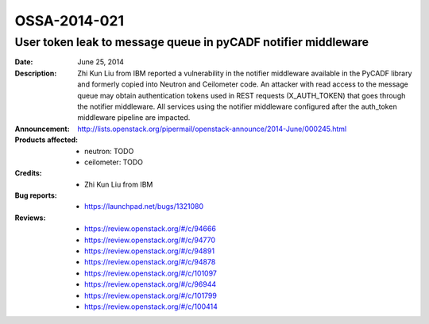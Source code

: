=============
OSSA-2014-021
=============

User token leak to message queue in pyCADF notifier middleware
--------------------------------------------------------------
:Date: June 25, 2014

:Description:

   Zhi Kun Liu from IBM reported a vulnerability in the notifier middleware
   available in the PyCADF library and formerly copied into Neutron and
   Ceilometer code. An attacker with read access to the message queue may
   obtain authentication tokens used in REST requests (X_AUTH_TOKEN) that
   goes through the notifier middleware. All services using the notifier
   middleware configured after the auth_token middleware pipeline are
   impacted.

:Announcement:

   `http://lists.openstack.org/pipermail/openstack-announce/2014-June/000245.html <http://lists.openstack.org/pipermail/openstack-announce/2014-June/000245.html>`_

:Products affected:

   
   - neutron: TODO
   - ceilometer: TODO



:Credits: - Zhi Kun Liu from IBM



:Bug reports:

   - `https://launchpad.net/bugs/1321080 <https://launchpad.net/bugs/1321080>`_



:Reviews:

   - `https://review.openstack.org/#/c/94666 <https://review.openstack.org/#/c/94666>`_
   - `https://review.openstack.org/#/c/94770 <https://review.openstack.org/#/c/94770>`_
   - `https://review.openstack.org/#/c/94891 <https://review.openstack.org/#/c/94891>`_
   - `https://review.openstack.org/#/c/94878 <https://review.openstack.org/#/c/94878>`_
   - `https://review.openstack.org/#/c/101097 <https://review.openstack.org/#/c/101097>`_
   - `https://review.openstack.org/#/c/96944 <https://review.openstack.org/#/c/96944>`_
   - `https://review.openstack.org/#/c/101799 <https://review.openstack.org/#/c/101799>`_
   - `https://review.openstack.org/#/c/100414 <https://review.openstack.org/#/c/100414>`_



